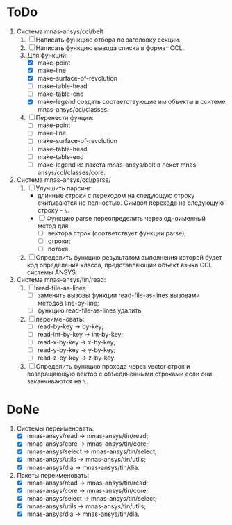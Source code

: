* ToDo
1. Система mnas-ansys/ccl/belt
   1. [ ] Написать функцию отбора по заголовку секции.
   2. [ ] Написать функцию вывода списка в формат CCL.
   3. Для функций:
      - [X] make-point
      - [X] make-line
      - [X] make-surface-of-revolution
      - [ ] make-table-head
      - [ ] make-table-end
      - [X] make-legend
             создать соответствующие им объекты в сситеме mnas-ansys/ccl/classes.
   4. [ ] Перенести фунции:
      - [ ] make-point
      - [ ] make-line
      - [ ] make-surface-of-revolution
      - [ ] make-table-head
      - [ ] make-table-end
      - [ ] make-legend
        из пакета mnas-ansys/belt в пекет mnas-ansys/ccl/classes/core.
2. Система mnas-ansys/ccl/parse/
   1. [ ] Улучшить парсинг
      - длинные строки с переходом на следующую строку считываются не
        полностью. Символ перехода на следующую строку - =\=.
      - [ ] Функцию parse переопределить через одноименный метод для:
        - [ ] вектора строк (соответствует функции parse);
        - [ ] строки;
        - [ ] потока.
   2. [ ] Определить функцию результатом выполнения которой будет код
      определения класса, представляющий объект языка CCL системы ANSYS.
3. Система mnas-ansys/tin/read:
   1. [ ] read-file-as-lines
      - [ ] заменить вызовы функции read-file-as-lines вызовами методов line-by-line;
      - [ ] функцию read-file-as-lines удалить;
   2. [ ] переименовать:
      - [ ] read-by-key -> by-key;
      - [ ] read-int-by-key -> int-by-key;
      - [ ] read-x-by-key -> x-by-key;
      - [ ] read-y-by-key -> y-by-key;
      - [ ] read-z-by-key -> z-by-key.
   3. [ ]  Определить функцию прохода через vector строк и возвращающую
      вектор с объединенными строками если они заканчиваются на =\=.
      
* DoNe
1. Системы переименовать:
   - [X] mnas-ansys/read   -> mnas-ansys/tin/read;
   - [X] mnas-ansys/core   -> mnas-ansys/tin/core;
   - [X] mnas-ansys/select -> mnas-ansys/tin/select;
   - [X] mnas-ansys/utils  -> mnas-ansys/tin/utils;
   - [X] mnas-ansys/dia    -> mnas-ansys/tin/dia.

2. Пакеты переименовать:
   - [X] mnas-ansys/read   -> mnas-ansys/tin/read;
   - [X] mnas-ansys/core   -> mnas-ansys/tin/core;
   - [X] mnas-ansys/select -> mnas-ansys/tin/select;
   - [X] mnas-ansys/utils  -> mnas-ansys/tin/utils;
   - [X] mnas-ansys/dia    -> mnas-ansys/tin/dia.
     
